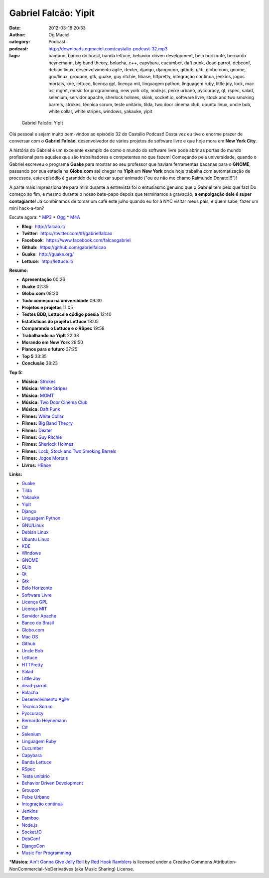 Gabriel Falcão: Yipit
#####################
:date: 2012-03-18 20:33
:author: Og Maciel
:category: Podcast
:podcast: http://downloads.ogmaciel.com/castalio-podcast-32.mp3
:tags: bamboo, banco do brasil, banda lettuce, behavior driven development, belo horizonte, bernardo heynemann, big band theory, bolacha, c++, capybara, cucumber, daft punk, dead parrot, debconf, debian linux, desenvolvimento agile, dexter, django, djangocon, github, glib, globo.com, gnome, gnu/linux, groupon, gtk, guake, guy ritchie, hbase, httpretty, integração contínua, jenkins, jogos mortais, kde, lettuce, licença gpl, licença mit, linguagem python, linguagem ruby, little joy, lock, mac os, mgmt, music for programming, new york city, node.js, peixe urbano, pyccuracy, qt, rspec, salad, selenium, servidor apache, sherlock holmes, skink, socket.io, software livre, stock and two smoking barrels, strokes, técnica scrum, teste unitário, tilda, two door cinema club, ubuntu linux, uncle bob, white collar, white stripes, windows, yakauke, yipit

.. figure:: {filename}/images/gabrielfalcao.jpg
   :alt: Gabriel Falcão: YipIt

   Gabriel Falcão: YipIt

Olá pessoal e sejam muito bem-vindos ao episódio 32 do Castálio Podcast!
Desta vez eu tive o enorme prazer de conversar com o **Gabriel Falcão**,
desenvolvedor de vários projetos de software livre e que hoje mora em
**New York City**.

A história do Gabriel é um excelente exemplo de como o mundo do software
livre pode abrir as portas do mundo profissional para aqueles que são
trabalhadores e competentes no que fazem! Começando pela universidade,
quando o Gabriel escreveu o programa **Guake** para mostrar ao seu
professor que haviam ferramentas bacanas para o **GNOME**, passando por
sua estadia na **Globo.com** até chegar na **Yipit** em **New York**
onde hoje trabalha com automatização de processos, este episódio é
garantido de te deixar super animado ("ou eu não me chamo Raimundo
Donato!!!")!

A parte mais impressionante para mim durante a entrevista foi o
entusiasmo genuíno que o Gabriel tem pelo que faz! Do começo ao fim, e
mesmo durante o nosso bate-papo depois que terminamos a gravação, **a
empolgação dele é super contagiante**! Já combinamos de tomar um café
este julho quando eu for à NYC visitar meus pais, e quem sabe, fazer um
mini hack-a-ton?

Escute agora: \*
`MP3 <http://downloads.ogmaciel.com/castalio-podcast-32.mp3>`__ \*
`Ogg <http://downloads.ogmaciel.com/castalio-podcast-32.ogg>`__ \*
`M4A <http://downloads.ogmaciel.com/castalio-podcast-32.m4a>`__

-  **Blog**:  http://falcao.it/
-  **Twitter**:  https://twitter.com/#!/gabrielfalcao
-  **Facebook**:  https://www.facebook.com/falcaogabriel
-  **Github**:  https://github.com/gabrielfalcao
-  **Guake**:  http://guake.org/
-  **Lettuce**:  http://lettuce.it/

**Resumo:**

-  **Apresentação** 00:26
-  **Guake** 02:35
-  **Globo.com** 08:20
-  **Tudo começou na universidade** 09:30
-  **Projetos e projetos** 11:05
-  **Testes BDD, Lettuce e código poesia** 12:40
-  **Estatísticas do projeto Lettuce** 18:05
-  **Comparando o Lettuce e o RSpec** 19:58
-  **Trabalhando na YipIt** 22:38
-  **Morando em New York** 28:50
-  **Planos para o futuro** 37:25
-  **Top 5** 33:35
-  **Conclusão** 38:23

**Top 5:**

-  **Música:** `Strokes <http://www.last.fm/search?q=Strokes>`__
-  **Música:** `White Stripes <http://www.last.fm/search?q=White+Stripes>`__
-  **Música:** `MGMT <http://www.last.fm/search?q=MGMT>`__
-  **Música:** `Two Door Cinema Club <http://www.last.fm/search?q=Two+Door+Cinema+Club>`__
-  **Música:** `Daft Punk <http://www.last.fm/search?q=Daft+Punk>`__
-  **Filmes:** `White Collar <http://www.imdb.com/find?s=all&q=White+Collar>`__
-  **Filmes:** `Big Band Theory <http://www.imdb.com/find?s=all&q=Big+Band+Theory>`__
-  **Filmes:** `Dexter <http://www.imdb.com/find?s=all&q=Dexter>`__
-  **Filmes:** `Guy Ritchie <http://www.imdb.com/find?s=all&q=Guy+Ritchie>`__
-  **Filmes:** `Sherlock Holmes <http://www.imdb.com/find?s=all&q=Sherlock+Holmes>`__
-  **Filmes:** `Lock, Stock and Two Smoking Barrels <http://www.imdb.com/find?s=all&q=Lock,+Stock+and+Two+Smoking+Barrels>`__
-  **Filmes:** `Jogos Mortais <http://www.imdb.com/find?s=all&q=Jogos+Mortais>`__
-  **Livros:** `HBase <http://www.amazon.com/s/ref=nb_sb_noss?url=search-alias%3Dstripbooks&field-keywords=HBase>`__

**Links:**

-  `Guake <https://duckduckgo.com/?q=Guake>`__
-  `Tilda <https://duckduckgo.com/?q=Tilda>`__
-  `Yakauke <https://duckduckgo.com/?q=Yakauke>`__
-  `YipIt <http://yipit.com/>`__
-  `Django <https://duckduckgo.com/?q=Django>`__
-  `Linguagem Python <https://duckduckgo.com/?q=Linguagem+Python>`__
-  `GNU/Linux <https://duckduckgo.com/?q=GNU/Linux>`__
-  `Debian Linux <https://duckduckgo.com/?q=Debian+Linux>`__
-  `Ubuntu Linux <https://duckduckgo.com/?q=Ubuntu+Linux>`__
-  `KDE <https://duckduckgo.com/?q=KDE>`__
-  `Windows <https://duckduckgo.com/?q=Windows>`__
-  `GNOME <https://duckduckgo.com/?q=GNOME>`__
-  `GLib <https://duckduckgo.com/?q=GLib>`__
-  `Qt <https://duckduckgo.com/?q=Qt>`__
-  `Gtk <https://duckduckgo.com/?q=Gtk>`__
-  `Belo Horizonte <https://duckduckgo.com/?q=Belo+Horizonte>`__
-  `Software Livre <https://duckduckgo.com/?q=Software+Livre>`__
-  `Licença GPL <https://duckduckgo.com/?q=Licença+GPL>`__
-  `Licença MIT <https://duckduckgo.com/?q=Licença+MIT>`__
-  `Servidor Apache <https://duckduckgo.com/?q=Servidor+Apache>`__
-  `Banco do Brasil <https://duckduckgo.com/?q=Banco+do+Brasil>`__
-  `Globo.com <https://duckduckgo.com/?q=Globo.com>`__
-  `Mac OS <https://duckduckgo.com/?q=Mac+OS>`__
-  `Github <https://duckduckgo.com/?q=Github>`__
-  `Uncle Bob <https://github.com/gabrielfalcao/unclebob>`__
-  `Lettuce <https://github.com/gabrielfalcao/lettuce>`__
-  `HTTPretty <https://github.com/gabrielfalcao/HTTPretty>`__
-  `Salad <https://github.com/gabrielfalcao/salad>`__
-  `Little Joy <https://github.com/gabrielfalcao/LittleJoy>`__
-  `dead-parrot <https://github.com/gabrielfalcao/dead-parrot>`__
-  `Bolacha <https://github.com/gabrielfalcao/bolacha>`__
-  `Desenvolvimento Agile <https://duckduckgo.com/?q=Desenvolvimento+Agile>`__
-  `Técnica Scrum <https://duckduckgo.com/?q=Técnica+Scrum>`__
-  `Pyccuracy <https://github.com/heynemann/pyccuracy>`__
-  `Bernardo Heynemann <https://github.com/heynemann>`__
-  `C# <https://duckduckgo.com/?q=C#>`__
-  `Selenium <https://duckduckgo.com/?q=Selenium>`__
-  `Linguagem Ruby <https://duckduckgo.com/?q=Linguagem+Ruby>`__
-  `Cucumber <https://duckduckgo.com/?q=Cucumber>`__
-  `Capybara <https://duckduckgo.com/?q=Capybara>`__
-  `Banda Lettuce <https://duckduckgo.com/?q=Banda+Lettuce>`__
-  `RSpec <https://duckduckgo.com/?q=RSpec>`__
-  `Teste unitário <https://duckduckgo.com/?q=Teste+unitário>`__
-  `Behavior Driven Development <https://duckduckgo.com/?q=Behavior+Driven+Development>`__
-  `Groupon <https://duckduckgo.com/?q=Groupon>`__
-  `Peixe Urbano <https://duckduckgo.com/?q=Peixe+Urbano>`__
-  `Integração contínua <https://duckduckgo.com/?q=Integração+contínua>`__
-  `Jenkins <https://duckduckgo.com/?q=Jenkins>`__
-  `Bamboo <https://duckduckgo.com/?q=Bamboo>`__
-  `Node.js <https://duckduckgo.com/?q=Node.js>`__
-  `Socket.IO <https://duckduckgo.com/?q=Socket.IO>`__
-  `DebConf <https://duckduckgo.com/?q=DebConf>`__
-  `DjangoCon <https://duckduckgo.com/?q=DjangoCon>`__
-  `Music For Programming <http://musicforprogramming.net/>`__

\*\ **Música**: `Ain't Gonna Give Jelly Roll <http://freemusicarchive.org/music/Red_Hook_Ramblers/Live__WFMU_on_Antique_Phonograph_Music_Program_with_MAC_Feb_8_2011/Red_Hook_Ramblers_-_12_-_Aint_Gonna_Give_Jelly_Roll>`__ by `Red Hook Ramblers <http://www.redhookramblers.com/>`__ is licensed under a Creative Commons Attribution-NonCommercial-NoDerivatives (aka Music Sharing) License.
